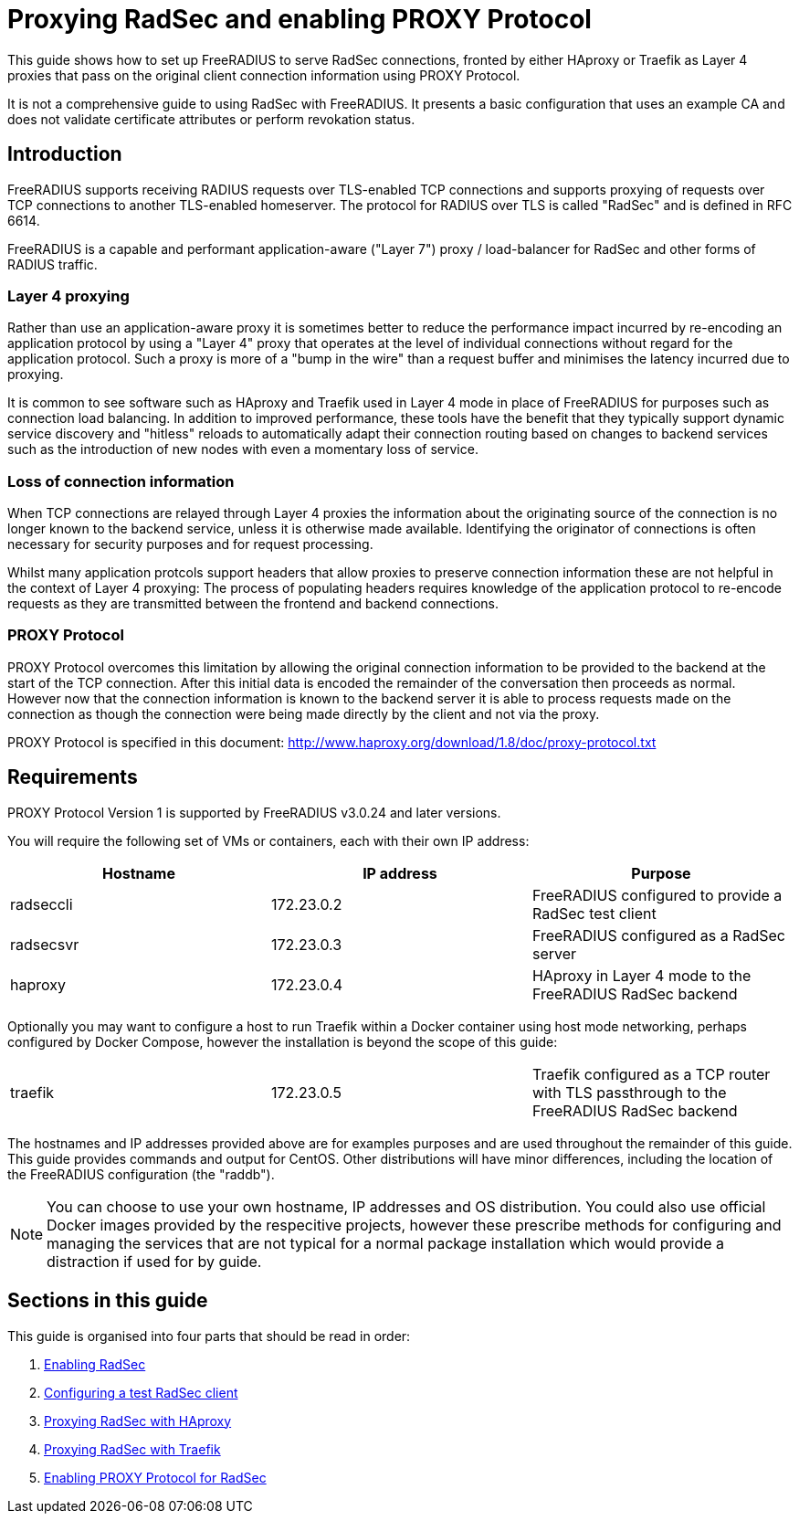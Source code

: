 = Proxying RadSec and enabling PROXY Protocol

This guide shows how to set up FreeRADIUS to serve RadSec connections, fronted
by either HAproxy or Traefik as Layer 4 proxies that pass on the original
client connection information using PROXY Protocol.

It is not a comprehensive guide to using RadSec with FreeRADIUS. It presents a
basic configuration that uses an example CA and does not validate certificate
attributes or perform revokation status.


== Introduction

FreeRADIUS supports receiving RADIUS requests over TLS-enabled TCP connections
and supports proxying of requests over TCP connections to another TLS-enabled
homeserver. The protocol for RADIUS over TLS is called "RadSec" and is defined
in RFC 6614.

FreeRADIUS is a capable and performant application-aware ("Layer 7") proxy /
load-balancer for RadSec and other forms of RADIUS traffic.


=== Layer 4 proxying

Rather than use an application-aware proxy it is sometimes better to reduce the
performance impact incurred by re-encoding an application protocol by using a
"Layer 4" proxy that operates at the level of individual connections without
regard for the application protocol. Such a proxy is more of a "bump in the
wire" than a request buffer and minimises the latency incurred due to proxying.

It is common to see software such as HAproxy and Traefik used in Layer 4 mode
in place of FreeRADIUS for purposes such as connection load balancing. In
addition to improved performance, these tools have the benefit that they
typically support dynamic service discovery and "hitless" reloads to
automatically adapt their connection routing based on changes to backend
services such as the introduction of new nodes with even a momentary loss of
service.


=== Loss of connection information

When TCP connections are relayed through Layer 4 proxies the information
about the originating source of the connection is no longer known to the
backend service, unless it is otherwise made available. Identifying the
originator of connections is often necessary for security purposes and for
request processing.

Whilst many application protcols support headers that allow proxies to preserve
connection information these are not helpful in the context of Layer 4
proxying: The process of populating headers requires knowledge of the
application protocol to re-encode requests as they are transmitted between the
frontend and backend connections.


=== PROXY Protocol

PROXY Protocol overcomes this limitation by allowing the original connection
information to be provided to the backend at the start of the TCP connection.
After this initial data is encoded the remainder of the conversation then
proceeds as normal. However now that the connection information is known to the
backend server it is able to process requests made on the connection as though
the connection were being made directly by the client and not via the proxy.

PROXY Protocol is specified in this document:
http://www.haproxy.org/download/1.8/doc/proxy-protocol.txt


== Requirements

PROXY Protocol Version 1 is supported by FreeRADIUS v3.0.24 and later versions.

You will require the following set of VMs or containers, each with their own
IP address:

[cols="1,1,1"]
|===
|Hostname|IP address|Purpose

|radseccli
|172.23.0.2
|FreeRADIUS configured to provide a RadSec test client

|radsecsvr
|172.23.0.3
|FreeRADIUS configured as a RadSec server

|haproxy
|172.23.0.4
|HAproxy in Layer 4 mode to the FreeRADIUS RadSec backend
|===

Optionally you may want to configure a host to run Traefik within a Docker
container using host mode networking, perhaps configured by Docker Compose,
however the installation is beyond the scope of this guide:

[cols="1,1,1"]
|===
|traefik
|172.23.0.5
|Traefik configured as a TCP router with TLS passthrough to the FreeRADIUS RadSec backend
|===

The hostnames and IP addresses provided above are for examples purposes and are
used throughout the remainder of this guide. This guide provides commands and
output for CentOS. Other distributions will have minor differences, including
the location of the FreeRADIUS configuration (the "raddb").

[NOTE]
====
You can choose to use your own hostname, IP addresses and OS distribution. You
could also use official Docker images provided by the respecitive projects,
however these prescribe methods for configuring and managing the services
that are not typical for a normal package installation which would provide a
distraction if used for by guide.
====


== Sections in this guide

This guide is organised into four parts that should be read in order:

1. xref:protocols/radius/enable_radsec.adoc[Enabling RadSec]
2. xref:protocols/radius/radsec_client.adoc[Configuring a test RadSec client]
3. xref:protocols/radius/radsec_with_haproxy.adoc[Proxying RadSec with HAproxy]
4. xref:protocols/radius/radsec_with_traefik.adoc[Proxying RadSec with Traefik]
5. xref:protocols/radius/enable_proxy_protocol.adoc[Enabling PROXY Protocol for RadSec]
